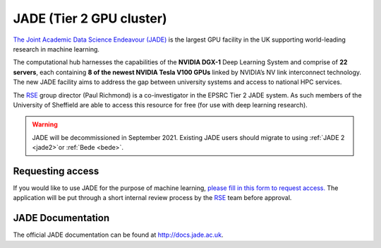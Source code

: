 .. _jade:

JADE (Tier 2 GPU cluster)
=========================

`The Joint Academic Data Science Endeavour (JADE) <https://www.jade.ac.uk>`_ is the largest GPU facility in the UK supporting world-leading research in machine learning.

The computational hub harnesses the capabilities of the **NVIDIA DGX-1** Deep Learning System and comprise of **22 servers**, each containing **8 of the newest NVIDIA Tesla V100 GPUs** linked by NVIDIA’s NV link interconnect technology. The new JADE facility aims to address the gap between university systems and access to national HPC services.

The `RSE`_ group director (Paul Richmond) is a co-investigator in the EPSRC Tier 2 JADE system. As such members of the University of Sheffield are able to access this resource for free (for use with deep learning research).

.. warning::

   JADE will be decommissioned in September 2021.  Existing JADE users should migrate to using :ref:`JADE 2 <jade2>`or :ref:`Bede <bede>`.


Requesting access
-----------------

If you would like to use JADE for the purpose of machine learning, `please fill in this form to request access. <https://forms.gle/b9qjrBb82yyyYyuM8>`_ The application will be put through a short internal review process by the `RSE`_ team before approval.

.. _RSE: https://rse.shef.ac.uk

JADE Documentation
------------------

The official JADE documentation can be found at `http://docs.jade.ac.uk <http://docs.jade.ac.uk>`_.

